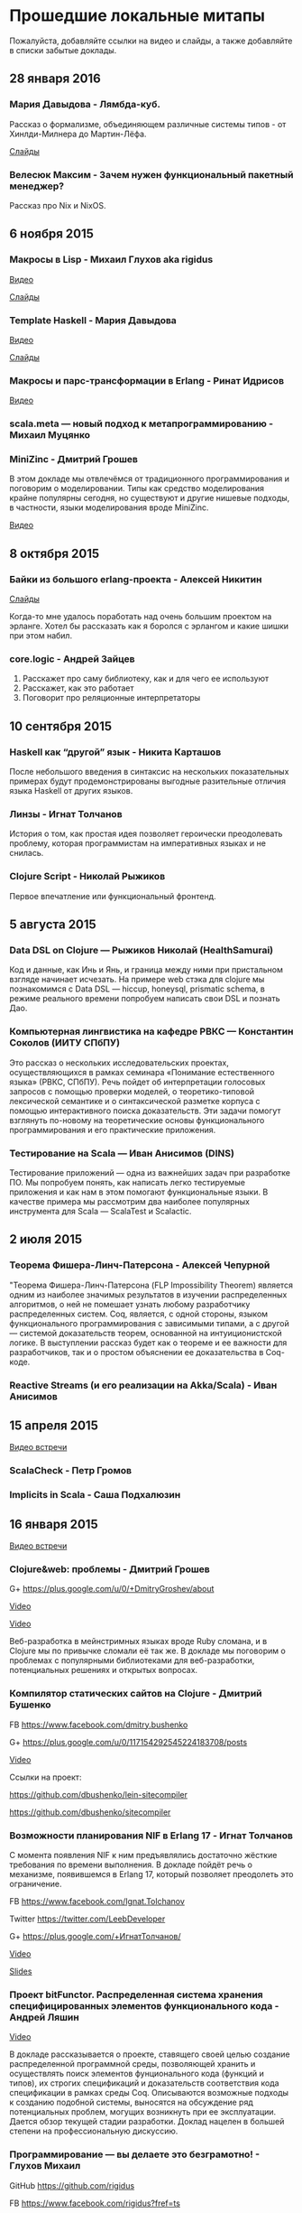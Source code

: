 * Прошедшие локальные митапы

Пожалуйста, добавляйте ссылки на видео и слайды, а также
добавляйте в списки забытые доклады.

** 28 января 2016

*** Мария Давыдова - Лямбда-куб.

Рассказ о формализме, объединяющем различные системы типов -
от Хинлди-Милнера до Мартин-Лёфа.

[[https://github.com/mariyadavydova/notes/blob/master/lambda-cube/lambda-cube.pdf][Слайды]]

*** Велесюк Максим - Зачем нужен функциональный пакетный менеджер?

Рассказ про Nix и NixOS.

** 6 ноября 2015

*** Макросы в Lisp - Михаил Глухов aka rigidus
[[https://www.youtube.com/watch?v=i1lD2J7qLLM][Видео]]

[[http://slides.com/rigidusrigidus/deck-2#/][Слайды]]

*** Template Haskell - Мария Давыдова
[[https://www.youtube.com/watch?v=tFP1-tqzPTI][Видео]]

[[https://github.com/mariyadavydova/notes/blob/master/th/th.pdf][Слайды]]

*** Макросы и парс-трансформации в Erlang - Ринат Идрисов
[[https://www.youtube.com/watch?v=mycxHs4Qu6Q][Видео]]

*** scala.meta — новый подход к метапрограммированию - Михаил Муцянко

*** MiniZinc - Дмитрий Грошев
В этом докладе мы отвлечёмся от традиционного
программирования и поговорим о моделировании. Типы как
средство моделирования крайне популярны сегодня, но
существуют и другие нишевые подходы, в частности, языки
моделирования вроде MiniZinc.

[[https://www.youtube.com/watch?v=pkuTrgeQSyM][Видео]]

** 8 октября 2015

*** Байки из большого erlang-проекта - Алексей Никитин
[[http://tank-bohr.github.io/erlang_talk][Слайды]]

Когда-то мне удалось поработать над очень большим проектом
на эрланге. Хотел бы рассказать как я боролся с эрлангом и
какие шишки при этом набил.

*** core.logic - Андрей Зайцев
1) Расскажет про саму библиотеку, как и для чего ее используют
2) Расскажет, как это работает
3) Поговорит про реляционные интерпретаторы

** 10 сентября 2015

*** Haskell как “другой” язык - Никита Карташов
После небольшого введения в синтаксис на нескольких
показательных примерах будут продемонстрированы выгодные
разительные отличия языка Haskell от других языков.

*** Линзы - Игнат Толчанов
История о том, как простая идея позволяет героически
преодолевать проблему, которая программистам на императивных
языках и не снилась.

*** Clojure Script - Николай Рыжиков
Первое впечатление или функциональный фронтенд.

** 5 августа 2015

*** Data DSL on Clojure — Рыжиков Николай (HealthSamurai)
Код и данные, как Инь и Янь, и граница между ними при
пристальном взгляде начинает исчезать. На примере web стэка
для clojure мы познакомимся c Data DSL — hiccup, honeysql,
prismatic schema, в режиме реального времени попробуем
написать свои DSL и познать Дао.

*** Компьютерная лингвистика на кафедре РВКС — Константин Соколов (ИИТУ СПбПУ)
Это рассказ о нескольких исследовательских проектах,
осуществляющихся в рамках семинара «Понимание естественного
языка» (РВКС, СПбПУ). Речь пойдет об интерпретации голосовых
запросов с помощью проверки моделей, о теоретико-типовой
лексической семантике и о синтаксической разметке корпуса с
помощью интерактивного поиска доказательств. Эти задачи
помогут взглянуть по-новому на теоретические основы
функционального программирования и его практические
приложения.

*** Тестирование на Scala — Иван Анисимов (DINS)
Тестирование приложений — одна из важнейших задач при
разработке ПО. Мы попробуем понять, как написать легко
тестируемые приложения и как нам в этом помогают
функциональные языки. В качестве примера мы рассмотрим два
наиболее популярных инструмента для Scala — ScalaTest и
Scalactic.

** 2 июля 2015

*** Теорема Фишера-Линч-Патерсона - Алексей Чепурной
"Теорема Фишера-Линч-Патерсона (FLP Impossibility Theorem)
является одним из наиболее значимых результатов в изучении
распределенных алгоритмов, о ней не помешает узнать любому
разработчику распределенных систем. Coq, является, с одной
стороны, языком функционального программирования с
зависимыми типами, а с другой — системой доказательств
теорем, основанной на интуиционистской логике.  В
выступлении рассказ будет как о теореме и ее важности для
разработчиков, так и о простом объяснении ее доказательства
в Coq-коде.

*** Reactive Streams (и его реализации на Akka/Scala) - Иван Анисимов

** 15 апреля 2015

[[https://www.youtube.com/watch?v=Dntj_SJSQPU&feature=youtu.be][Видео встречи]]

*** ScalaCheck - Петр Громов

*** Implicits in Scala - Саша Подхалюзин

** 16 января 2015

[[https://www.youtube.com/watch?v=DpMqDsZFaAs&feature=youtu.be][Видео встречи]]

*** Clojure&web: проблемы - Дмитрий Грошев

G+ https://plus.google.com/u/0/+DmitryGroshev/about

[[https://www.youtube.com/watch?v=KkX57Al9uzM#t=3175][Video]]

[[http://si14.github.io/sprug-2015-01-slides/#/][Video]]

Веб-разработка в мейнстримных языках вроде Ruby cломана, и в
Clojure мы по привычке сломали её так же. В докладе мы
поговорим о проблемах с популярными библиотеками для
веб-разработки, потенциальных решениях и открытых вопросах.

*** Компилятор статических сайтов на Clojure - Дмитрий Бушенко

FB https://www.facebook.com/dmitry.bushenko

G+ https://plus.google.com/u/0/117154292545224183708/posts

[[https://www.youtube.com/watch?v=KkX57Al9uzM#t=410][Video]]

Ссылки на проект:

https://github.com/dbushenko/lein-sitecompiler

https://github.com/dbushenko/sitecompiler

*** Возможности планирования NIF в Erlang 17 - Игнат Толчанов
С момента появления NIF к ним предъявлялись достаточно
жёсткие требования по времени выполнения. В докладе пойдёт
речь о механизме, появившемся в Erlang 17, который позволяет
преодолеть это ограничение.

FB https://www.facebook.com/Ignat.Tolchanov

Twitter https://twitter.com/LeebDeveloper

G+ https://plus.google.com/+ИгнатТолчанов/

[[http://www.youtube.com/watch?v=EyNx_3KqCBY#t=684][Video]]

[[http://www.google.com/url?q=http%3A%2F%2Fleebdeveloper.github.io%2Ftalks%2Fnifsched%2F&sa=D&sntz=1&usg=AFQjCNGy4owVwfIOAcPk6hHCqBvdzS_jbw][Slides]]

*** Проект bitFunctor. Распределенная система хранения специфицированных элементов функционального кода - Андрей Ляшин

[[http://www.youtube.com/watch?v=nuJ4Cmg-YcI#t=2509][Video]]

В докладе рассказывается о проекте, ставящего своей целью
создание распределенной программной среды, позволяющей
хранить и осуществлять поиск элементов фунционального кода
(функций и типов), их строгих спецификаций и доказательств
соответствия кода спецификации в рамках среды
Coq. Описываются возможные подходы к созданию подобной
системы, выносятся на обсуждение ряд потенциальных проблем,
могущих возникнуть при ее эксплуaтации. Дается обзор текущей
стадии разработки. Доклад нацелен в большей степени на
профессиональную дискуссию.

*** Программирование — вы делаете это безграмотно! - Глухов Михаил

GitHub https://github.com/rigidus

FB https://www.facebook.com/rigidus?fref=ts

[[http://www.youtube.com/watch?v=EyNx_3KqCBY#t=4230][Video 1]]

[[http://www.youtube.com/watch?v=nuJ4Cmg-YcI][Video 2]]

В докладе вы узнаете о одном из самых недооцененных подходов
в программировании — "Литературном программировании". В
отличии от распространенных подходов (ООП, функциональное
программирование), рассматривающих программу как
иерархический набор идиом (объектов, блоков, фунций) в
Literate Programming программа рассматривается как
"взаимозависимая сеть концепций" и создается как "поток
мысли", проходящий по этой сети в последовательности,
определяемой логикой мышления, что внешне делает форму
описания похожей на литературное эссе.

Дональд Эрвин Кнут, разработчик подхода и автор
всемирно-известной монографии "Искусство программирования"
считает, что без применения этого подхода множество сложных
проектов не могли бы быть созданы и позиционирует Literate
Programming как универсальный способ управления разработкой
больших и сложных проектов, документирования, и обеспечения
взаимодействия программистов.

Сегодня Дональд Кнут является почётным профессором
информатики Стэнфорда и ряда университетов разных стран
мира, в том числе Санкт-Петербургского.

Мы проанализируем идею и методологию литературного
программирования, рассмотрим его инструментальные средства и
попробуем их применить для написания чего-нибудь более
сложного чем HelloWorld.

Также будут продемонстрированы применения метода для разных
языков программирования и интеграция с современными
методологиями разработки ПО.

*** Реализация Use Case архитектуры на clojure с использованием prismatic schema - Николай Рыжиков

** 13 ноября 2014

[[http://www.youtube.com/watch?v=nfKrSI7OQnI][Видео встречи (версия 1)]]

[[https://www.youtube.com/watch?v=4MJrSwqF0hY&feature=youtu.be][Видео встречи (версия 2)]]

Примерная программа:

- Ilshad Khabibullin  - серверная clojure
- Dmitry Groshev - биоинформатика и java 8
- Антон Плешивцев - разпознавание текста
- Alexander Burkov - Property testing
- Николай Рыжиков - Clojure STM
- Nikita Prokopov - DataScript

** 12 декабря 2012

*** Статический анализ и оптимизация кода в GHC - Илья Сергей

[[http://www.youtube.com/watch?v=U2Sk5zo4myE][Видео]]

[[http://www.slideshare.net/ilyasergey/static-analyses-and-code-optimizations-in-glasgow-haskell-compiler][Слайды]]

Glasgow Haskell Compiler — самый популярный из существующих
компиляторов языка программирования Haskell, в котором
реализованы многочисленные оптимизации кода путём
переписывания программ. Корректность такого переписывания
опирается на результаты статических анализов, также
производимых компилятором и предваряющих трансформации.

В этом докладе я расскажу про реализацию и теоретические
основы наиболее интересных статических анализов,
реализованных в GHC: анализа строгости (strictness
analysis), использования (usage analysis) и явного
построения структуры (constructed product result), а также
приведу примеры использования выведенных результатов для
построения оптимизаций. В рамках доклада я сделаю краткий
обзор GHC pipeline, с акцентом на языке промежуточного
представления Core, служащим платформой для анализов и
трансформаций. Наконец, я опишу основной инструментарий из
элементарной теории доменов, необходимой для формулировки и
доказательства корректности анализов.

*** Функции и данные в Kotlin - Андрей Бреслав

[[http://www.youtube.com/watch?v=9x6utkLDBs8][Видео]]

[[https://github.com/abreslav/functions-and-data][Слайды]]

Kotlin — современный статически-типизированный язык
программирования, предназначенный для индустрии. Этот доклад
посвящён тому, какими средствами мы делаем так, чтобы код,
совместимый с Java, выглядел красиво (иногда даже
"функционально"). Разговор пойдёт о некоторых особенностях
системы типов, в частности о совмещении традиционной
типизации с анализом потока данных и о способах объявления
классов и функций.

*** Reducers в Clojure - Дмитрий Грошев

Без сомнения, списочные комбинаторы в Haskell удобны. Кроме
того, они позволяют многим из нас участвовать в
увлекательных соревнованиях в code golf. Однако в следующую
версию Clojure 1.5 войдёт альтернатива традиционным
абстракциям на списках под названием reducers. Библиотека
предлагает бесплатный deforestation и ускорение
существующего кода, использующего map/filter/reduce. В
докладе рассматривается идея reducers, их внутреннее
устройство и возможность применения идеи в других языках.
